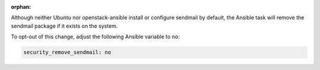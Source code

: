 :orphan:

Although neither Ubuntu nor openstack-ansible install or configure sendmail
by default, the Ansible task will remove the sendmail package if it exists on
the system.

To opt-out of this change, adjust the following Ansible variable to ``no``:

.. code-block:: yaml

    security_remove_sendmail: no
